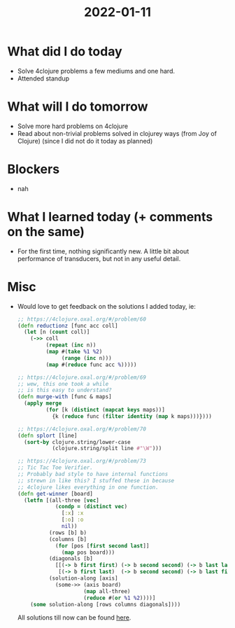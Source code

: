 #+TITLE: 2022-01-11

* What did I do today
- Solve 4clojure problems a few mediums and one hard.
- Attended standup
* What will I do tomorrow
- Solve more hard problems on 4clojure
- Read about non-trivial problems solved in clojurey ways (from Joy of Clojure)
  (since I did not do it today as planned)
* Blockers
- nah
* What I learned today (+ comments on the same)
- For the first time, nothing significantly new. A little bit about performance of transducers, but not in any useful detail.
* Misc
- Would love to get feedback on the solutions I added today, ie:
  #+begin_src clojure
;; https://4clojure.oxal.org/#/problem/60
(defn reductionz [func acc coll]
  (let [n (count coll)]
    (->> coll
         (repeat (inc n))
         (map #(take %1 %2)
              (range (inc n)))
         (map #(reduce func acc %)))))

;; https://4clojure.oxal.org/#/problem/69
;; wew, this one took a while
;; is this easy to understand?
(defn murge-with [func & maps]
  (apply merge
         (for [k (distinct (mapcat keys maps))]
           {k (reduce func (filter identity (map k maps)))})))

;; https://4clojure.oxal.org/#/problem/70
(defn splort [line]
  (sort-by clojure.string/lower-case
           (clojure.string/split line #"\W")))

;; https://4clojure.oxal.org/#/problem/73
;; Tic Tac Toe Verifier.
;; Probably bad style to have internal functions
;; strewn in like this? I stuffed these in because
;; 4clojure likes everything in one function.
(defn get-winner [board]
  (letfn [(all-three [vec]
            (condp = (distinct vec)
              [:x] :x
              [:o] :o
              nil))
          (rows [b] b)
          (columns [b]
            (for [pos [first second last]]
              (map pos board)))
          (diagonals [b]
            [[(-> b first first) (-> b second second) (-> b last last)]
             [(-> b first last)  (-> b second second) (-> b last first)]])
          (solution-along [axis]
            (some->> (axis board)
                     (map all-three)
                     (reduce #(or %1 %2))))]
    (some solution-along [rows columns diagonals])))
  #+end_src

  All solutions till now can be found [[../4clojure.clj][here]].
